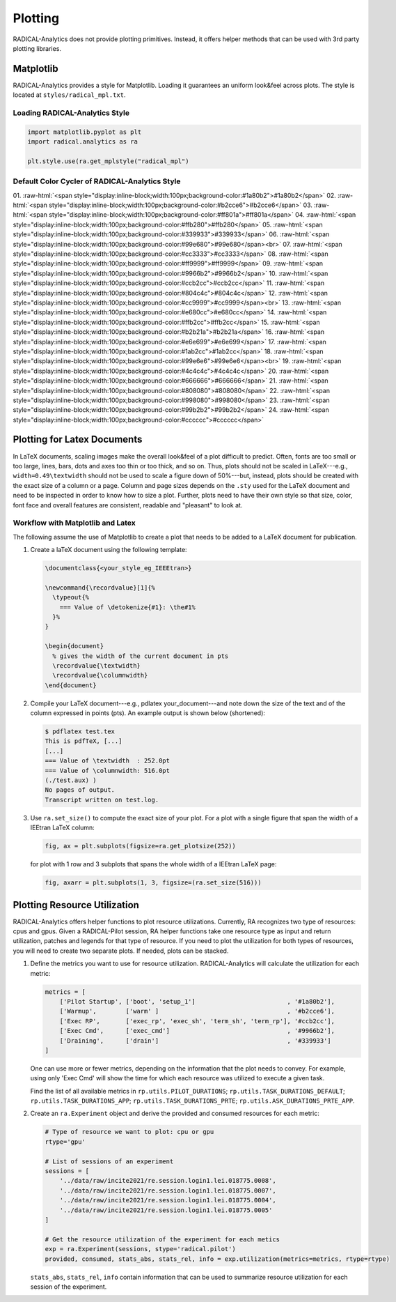 Plotting
========

RADICAL-Analytics does not provide plotting primitives. Instead, it offers helper methods that can be used with 3rd party plotting libraries.

Matplotlib
----------

RADICAL-Analytics provides a style for Matplotlib. Loading it guarantees an uniform look&feel across plots. The style is located at ``styles/radical_mpl.txt``.

Loading RADICAL-Analytics Style
^^^^^^^^^^^^^^^^^^^^^^^^^^^^^^^
.. code-block:: python

    import matplotlib.pyplot as plt
    import radical.analytics as ra

    plt.style.use(ra.get_mplstyle("radical_mpl")

Default Color Cycler of RADICAL-Analytics Style
^^^^^^^^^^^^^^^^^^^^^^^^^^^^^^^^^^^^^^^^^^^^^^^
.. role:: raw-html(raw)
   :format: html

01. :raw-html:`<span style="display:inline-block;width:100px;background-color:#1a80b2">#1a80b2</span>`
02. :raw-html:`<span style="display:inline-block;width:100px;background-color:#b2cce6">#b2cce6</span>`
03. :raw-html:`<span style="display:inline-block;width:100px;background-color:#ff801a">#ff801a</span>`
04. :raw-html:`<span style="display:inline-block;width:100px;background-color:#ffb280">#ffb280</span>`
05. :raw-html:`<span style="display:inline-block;width:100px;background-color:#339933">#339933</span>`
06. :raw-html:`<span style="display:inline-block;width:100px;background-color:#99e680">#99e680</span><br>`
07. :raw-html:`<span style="display:inline-block;width:100px;background-color:#cc3333">#cc3333</span>`
08. :raw-html:`<span style="display:inline-block;width:100px;background-color:#ff9999">#ff9999</span>`
09. :raw-html:`<span style="display:inline-block;width:100px;background-color:#9966b2">#9966b2</span>`
10. :raw-html:`<span style="display:inline-block;width:100px;background-color:#ccb2cc">#ccb2cc</span>`
11. :raw-html:`<span style="display:inline-block;width:100px;background-color:#804c4c">#804c4c</span>`
12. :raw-html:`<span style="display:inline-block;width:100px;background-color:#cc9999">#cc9999</span><br>`
13. :raw-html:`<span style="display:inline-block;width:100px;background-color:#e680cc">#e680cc</span>`
14. :raw-html:`<span style="display:inline-block;width:100px;background-color:#ffb2cc">#ffb2cc</span>`
15. :raw-html:`<span style="display:inline-block;width:100px;background-color:#b2b21a">#b2b21a</span>`
16. :raw-html:`<span style="display:inline-block;width:100px;background-color:#e6e699">#e6e699</span>`
17. :raw-html:`<span style="display:inline-block;width:100px;background-color:#1ab2cc">#1ab2cc</span>`
18. :raw-html:`<span style="display:inline-block;width:100px;background-color:#99e6e6">#99e6e6</span><br>`
19. :raw-html:`<span style="display:inline-block;width:100px;background-color:#4c4c4c">#4c4c4c</span>`
20. :raw-html:`<span style="display:inline-block;width:100px;background-color:#666666">#666666</span>`
21. :raw-html:`<span style="display:inline-block;width:100px;background-color:#808080">#808080</span>`
22. :raw-html:`<span style="display:inline-block;width:100px;background-color:#998080">#998080</span>`
23. :raw-html:`<span style="display:inline-block;width:100px;background-color:#99b2b2">#99b2b2</span>`
24. :raw-html:`<span style="display:inline-block;width:100px;background-color:#cccccc">#cccccc</span>`

Plotting for Latex Documents
----------------------------

In LaTeX documents, scaling images make the overall look&feel of a plot difficult to predict. Often, fonts are too small or too large, lines, bars, dots and axes too thin or too thick, and so on. Thus, plots should not be scaled in LaTeX---e.g., ``width=0.49\textwidth`` should not be used to scale a figure down of 50%---but, instead, plots should be created with the exact size of a column or a page. Column and page sizes depends on the ``.sty`` used for the LaTeX document and need to be inspected in order to know how to size a plot. Further, plots need to have their own style so that size, color, font face and overall features are consistent, readable and "pleasant" to look at.

Workflow with Matplotlib and Latex
^^^^^^^^^^^^^^^^^^^^^^^^^^^^^^^^^^

The following assume the use of Matplotlib to create a plot that needs to be added to a LaTeX document for publication.

#. Create a laTeX document using the following template:

   .. code-block:: latex

    \documentclass{<your_style_eg_IEEEtran>}

    \newcommand{\recordvalue}[1]{%
      \typeout{%
        === Value of \detokenize{#1}: \the#1%
      }%
    }

    \begin{document}
      % gives the width of the current document in pts
      \recordvalue{\textwidth}
      \recordvalue{\columnwidth}
    \end{document}


#. Compile your LaTeX document---e.g., pdlatex your_document---and note down the size of the text and of the column expressed in points (pts).  An example output is shown below (shortened):

   .. code-block:: shell

    $ pdflatex test.tex
    This is pdfTeX, [...]
    [...]
    === Value of \textwidth  : 252.0pt
    === Value of \columnwidth: 516.0pt
    (./test.aux) )
    No pages of output.
    Transcript written on test.log.

#. Use ``ra.set_size()`` to compute the exact size of your plot. For a plot with a single figure that span the width of a IEEtran LaTeX column:

   .. code-block:: python

    fig, ax = plt.subplots(figsize=ra.get_plotsize(252))

   for plot with 1 row and 3 subplots that spans the whole width of a IEEtran LaTeX page:

   .. code-block:: python

    fig, axarr = plt.subplots(1, 3, figsize=(ra.set_size(516)))


Plotting Resource Utilization
-----------------------------

RADICAL-Analytics offers helper functions to plot resource utilizations. Currently, RA recognizes two type of resources: cpus and gpus. Given a RADICAL-Pilot session, RA helper functions take one resource type as input and return utilization, patches and legends for that type of resource. If you need to plot the utilization for both types of resources, you will need to create two separate plots. If needed, plots can be stacked.

#. Define the metrics you want to use for resource utilization. RADICAL-Analytics will calculate the utilization for each metric:

   .. code-block:: python

    metrics = [
        ['Pilot Startup', ['boot', 'setup_1']                         , '#1a80b2'],
        ['Warmup',        ['warm' ]                                   , '#b2cce6'],
        ['Exec RP',       ['exec_rp', 'exec_sh', 'term_sh', 'term_rp'], '#ccb2cc'],
        ['Exec Cmd',      ['exec_cmd']                                , '#9966b2'],
        ['Draining',      ['drain']                                   , '#339933']
    ]

   One can use more or fewer metrics, depending on the information that the plot needs to convey. For example, using only 'Exec Cmd' will show the time for which each resource was utilized to execute a given task.

   Find the list of all available metrics in ``rp.utils.PILOT_DURATIONS``; ``rp.utils.TASK_DURATIONS_DEFAULT``; ``rp.utils.TASK_DURATIONS_APP``; ``rp.utils.TASK_DURATIONS_PRTE``; ``rp.utils.ASK_DURATIONS_PRTE_APP``.

#. Create an ``ra.Experiment`` object and derive the provided and consumed resources for each metric:

   .. code-block:: python

    # Type of resource we want to plot: cpu or gpu
    rtype='gpu'

    # List of sessions of an experiment
    sessions = [
        '../data/raw/incite2021/re.session.login1.lei.018775.0008',
        '../data/raw/incite2021/re.session.login1.lei.018775.0007',
        '../data/raw/incite2021/re.session.login1.lei.018775.0004',
        '../data/raw/incite2021/re.session.login1.lei.018775.0005'
    ]

    # Get the resource utilization of the experiment for each metics
    exp = ra.Experiment(sessions, stype='radical.pilot')
    provided, consumed, stats_abs, stats_rel, info = exp.utilization(metrics=metrics, rtype=rtype)

   ``stats_abs``, ``stats_rel``, ``info`` contain information that can be used to summarize resource utilization for each session of the experiment.